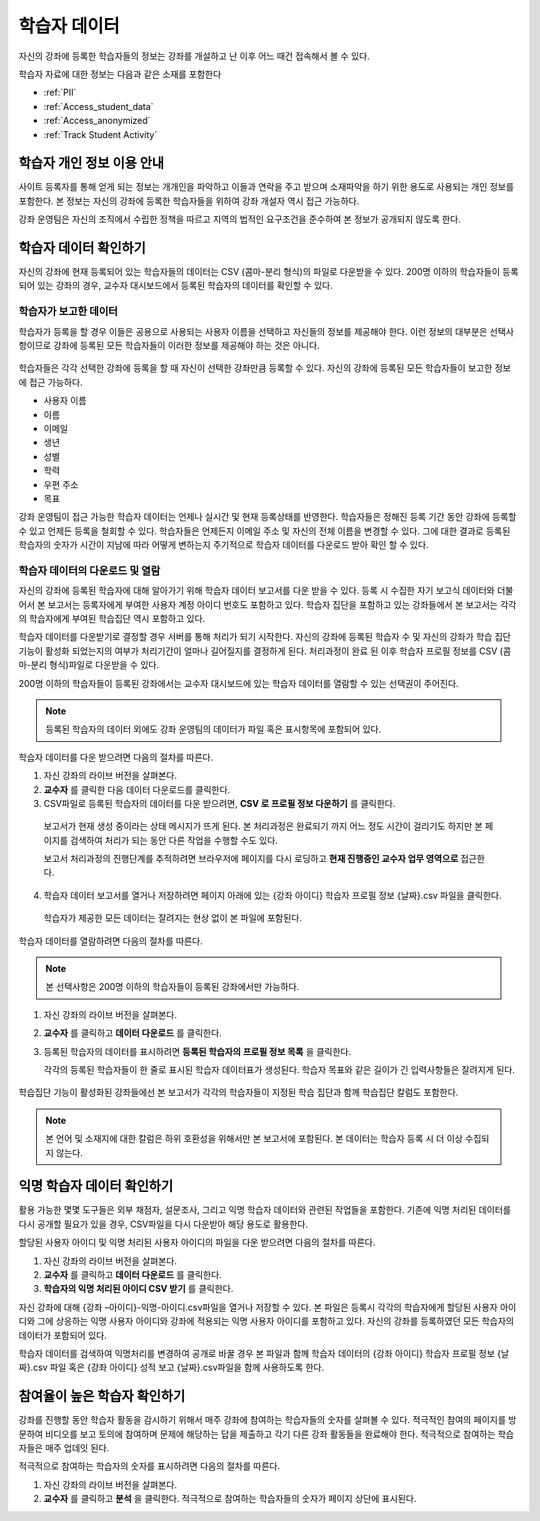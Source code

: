 .. _Student Data:

############################
학습자 데이터
############################

자신의 강좌에 등록한 학습자들의 정보는 강좌를 개설하고 난 이후 어느 때건 접속해서 볼 수 있다. 

학습자 자료에 대한 정보는 다음과 같은 소재를 포함한다

* :ref:`PII`

* :ref:`Access_student_data`

* :ref:`Access_anonymized`
  
* :ref:`Track Student Activity`

.. _PII:

***************************************************************
학습자 개인 정보 이용 안내
***************************************************************

사이트 등록자를 통해 얻게 되는 정보는 개개인을 파악하고 이들과 연락을 주고 받으며 소재파악을 하기 위한 용도로 사용되는 개인 정보를 포함한다. 본 정보는 자신의 강좌에 등록한 학습자들을 위하여 강좌 개설자 역시 접근 가능하다.  

강좌 운영팀은 자신의 조직에서 수립한 정책을 따르고 지역의 법적인 요구조건을 준수하여 본 정보가 공개되지 않도록 한다. 

.. **Question**: I just made this statement up. What guidance can/should we give, for immediate publication and in the future? (sent to Tena and Jennifer Adams 31 Jan 14)

.. _Access_student_data:

****************************
학습자 데이터 확인하기
****************************

자신의 강좌에 현재 등록되어 있는 학습자들의 데이터는 CSV (콤마-분리 형식)의 파일로 다운받을 수 있다. 200명 이하의 학습자들이 등록되어 있는 강좌의 경우, 교수자 대시보드에서 등록된 학습자의 데이터를 확인할 수 있다.  

======================
학습자가 보고한 데이터
======================

학습자가 등록을 할 경우 이들은 공용으로 사용되는 사용자 이름을 선택하고 자신들의 정보를 제공해야 한다. 이런 정보의 대부분은 선택사항이므로 강좌에 등록된 모든 학습자들이 이러한 정보를 제공해야 하는 것은 아니다. 

 .. image:: ../../../shared/building_and_running_chapters/Images/Registration_page.png
   :alt: Fields that collect student information during registration

학습자들은 각각 선택한 강좌에 등록을 할 때 자신이 선택한 강좌만큼 등록할 수 있다. 자신의 강좌에 등록된 모든 학습자들이 보고한 정보에 접근 가능하다.

* 사용자 이름
* 이름
* 이메일
* 생년
* 성별
* 학력
* 우편 주소
* 목표

강좌 운영팀이 접근 가능한 학습자 데이터는 언제나 실시간 및 현재 등록상태를 반영한다. 학습자들은 정해진 등록 기간 동안 강좌에 등록할 수 있고 언제든 등록을 철회할 수 있다. 학습자들은 언제든지 이메일 주소 및 자신의 전체 이름을 변경할 수 있다. 그에 대한 결과로 등록된 학습자의 숫자가 시간이 지남에 따라 어떻게 변하는지 주기적으로 학습자 데이터를 다운로드 받아 확인 할 수 있다.



.. _View and download student data:

==========================================
학습자 데이터의 다운로드 및 열람
==========================================

자신의 강좌에 등록된 학습자에 대해 알아가기 위해 학습자 데이터 보고서를 다운 받을 수 있다. 등록 시 수집한 자기 보고식 데이터와 더불어서 본 보고서는 등록자에게 부여한 사용자 계정 아이디 번호도 포함하고 있다. 학습자 집단을 포함하고 있는 강좌들에서 본 보고서는 각각의 학습자에게 부여된 학습집단 역시 포함하고 있다. 

학습자 데이터를 다운받기로 결정할 경우 서버를 통해 처리가 되기 시작한다. 자신의 강좌에 등록된 학습자 수 및 자신의 강좌가 학습 집단 기능이 활성화 되었는지의 여부가 처리기간이 얼마나 길어질지를 결정하게 된다. 처리과정이 완료 된 이후 학습자 프로필 정보를 CSV (콤마-분리 형식)파일로 다운받을 수 있다.

200명 이하의 학습자들이 등록된 강좌에서는 교수자 대시보드에 있는 학습자 데이터를 열람할 수 있는 선택권이 주어진다.  

.. note:: 등록된 학습자의 데이터 외에도 강좌 운영팀의 데이터가 파일 혹은 표시항목에 포함되어 있다. 

학습자 데이터를 다운 받으려면 다음의 절차를 따른다.

#. 자신 강좌의 라이브 버전을 살펴본다. 

#. **교수자** 를 클릭한 다음 데이터 다운로드를 클릭한다. 

#. CSV파일로 등록된 학습자의 데이터를 다운 받으려면, **CSV 로 프로필 정보 다운하기** 를 클릭한다. 

  보고서가 현재 생성 중이라는 상태 메시지가 뜨게 된다. 본 처리과정은 완료되기 까지 어느 정도 시간이 걸리기도 하지만 본 페이지를 검색하여 처리가 되는 동안 다른 작업을 수행할 수도 있다. 

  보고서 처리과정의 진행단계를 추적하려면 브라우저에 페이지를 다시 로딩하고 **현재 진행중인 교수자 업무 영역으로** 접근한다. 

4. 학습자 데이터 보고서를 열거나 저장하려면 페이지 아래에 있는 {강좌 아이디} 학습자 프로필 정보 {날짜}.csv 파일을 클릭한다. 

 학습자가 제공한 모든 데이터는 잘려지는 현상 없이 본 파일에 포함된다. 

학습자 데이터를 열람하려면 다음의 절차를 따른다. 

.. note:: 본 선택사항은 200명 이하의 학습자들이 등록된 강좌에서만 가능하다.

#. 자신 강좌의 라이브 버전을 살펴본다. 

#. **교수자** 를 클릭하고 **데이터 다운로드** 를 클릭한다. 

#. 등록된 학습자의 데이터를 표시하려면 **등록된 학습자의 프로필 정보 목록** 을 클릭한다. 

   각각의 등록된 학습자들이 한 줄로 표시된 학습자 데이터표가 생성된다. 학습자 목표와 같은 길이가 긴 입력사항들은 잘려지게 된다.   

 .. image:: ../../../shared/building_and_running_chapters/Images/StudentData_Table.png
  :alt: Table with columns for the collected data points and rows for each 
        student on the Instructor Dashboard

학습집단 기능이 활성화된 강좌들에선 본 보고서가 각각의 학습자들이 지정된 학습 집단과 함께 학습집단 칼럼도 포함한다. 

.. note:: 본 언어 및 소재지에 대한 칼럼은 하위 호환성을 위해서만 본 보고서에 포함된다. 본 데이터는 학습자 등록 시 더 이상 수집되지 않는다. 

.. _Access_anonymized:

********************************
익명 학습자 데이터 확인하기
********************************

활용 가능한 몇몇 도구들은 외부 채점자, 설문조사, 그리고 익명 학습자 데이터와 관련된 작업들을 포함한다. 기존에 익명 처리된 데이터를 다시 공개할 필요가 있을 경우, CSV파일을 다시 다운받아 해당 용도로 활용한다. 

할당된 사용자 아이디 및 익명 처리된 사용자 아이디의 파일을 다운 받으려면 다음의 절차를 따른다.  

#. 자신 강좌의 라이브 버전을 살펴본다. 

#. **교수자** 를 클릭하고 **데이터 다운로드** 를 클릭한다. 

#. **학습자의 익명 처리된 아이디 CSV 받기** 를 클릭한다. 

자신 강좌에 대해 {강좌 –아이디}-익명-아이디.csv파일을 열거나 저장할 수 있다. 본 파일은 등록시 각각의 학습자에게 할당된 사용자 아이디와 그에 상응하는 익명 사용자 아이디와 강좌에 적용되는 익명 사용자 아이디를 포함하고 있다. 자신의 강좌를 등록하였던 모든 학습자의 데이터가 포함되어 있다.

학습자 데이터를 검색하여 익명처리를 변경하여 공개로 바꿀 경우 본 파일과 함께 학습자 데이터의 {강좌 아이디} 학습자 프로필 정보 {날짜}.csv 파일 혹은 {강좌 아이디} 성적 보고 {날짜}.csv파일을 함께 사용하도록 한다. 

.. _Track Student Activity:

******************************
참여율이 높은 학습자 확인하기
******************************

강좌를 진행할 동안 학습자 활동을 감시하기 위해서 매주 강좌에 참여하는 학습자들의 숫자를 살펴볼 수 있다. 적극적인 참여의 페이지를 방문하여 비디오를 보고 토의에 참여하며 문제에 해당하는 답을 제출하고 각기 다른 강좌 활동들을 완료해야 한다. 적극적으로 참여하는 학습자들은 매주 업데잇 된다. 

적극적으로 참여하는 학습자의 숫자를 표시하려면 다음의 절차를 따른다. 

#. 자신 강좌의 라이브 버전을 살펴본다. 

#. **교수자** 를 클릭하고 **분석** 을 클릭한다. 적극적으로 참여하는 학습자들의 숫자가 페이지 상단에 표시된다. 



